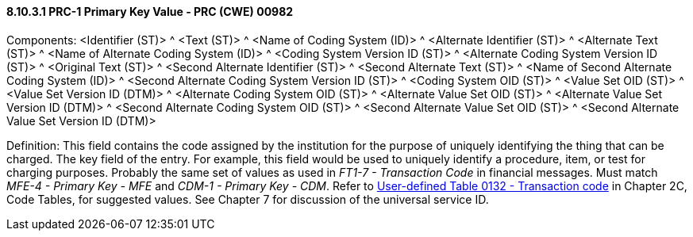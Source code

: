 ==== 8.10.3.1 PRC-1 Primary Key Value - PRC (CWE) 00982

Components: <Identifier (ST)> ^ <Text (ST)> ^ <Name of Coding System (ID)> ^ <Alternate Identifier (ST)> ^ <Alternate Text (ST)> ^ <Name of Alternate Coding System (ID)> ^ <Coding System Version ID (ST)> ^ <Alternate Coding System Version ID (ST)> ^ <Original Text (ST)> ^ <Second Alternate Identifier (ST)> ^ <Second Alternate Text (ST)> ^ <Name of Second Alternate Coding System (ID)> ^ <Second Alternate Coding System Version ID (ST)> ^ <Coding System OID (ST)> ^ <Value Set OID (ST)> ^ <Value Set Version ID (DTM)> ^ <Alternate Coding System OID (ST)> ^ <Alternate Value Set OID (ST)> ^ <Alternate Value Set Version ID (DTM)> ^ <Second Alternate Coding System OID (ST)> ^ <Second Alternate Value Set OID (ST)> ^ <Second Alternate Value Set Version ID (DTM)>

Definition: This field contains the code assigned by the institution for the purpose of uniquely identifying the thing that can be charged. The key field of the entry. For example, this field would be used to uniquely identify a procedure, item, or test for charging purposes. Probably the same set of values as used in _FT1-7 - Transaction Code_ in financial messages. Must match _MFE-4 - Primary Key - MFE_ and _CDM-1 - Primary Key - CDM_. Refer to file:///E:\V2\v2.9%20final%20Nov%20from%20Frank\V29_CH02C_Tables.docx#HL70132[User-defined Table 0132 - Transaction code] in Chapter 2C, Code Tables, for suggested values. See Chapter 7 for discussion of the universal service ID.

